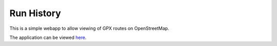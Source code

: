 Run History
===========

This is a simple webapp to allow viewing of GPX routes on OpenStreetMap.

The application can be viewed `here <http://brendanmaguire.github.com/run-history>`__.

